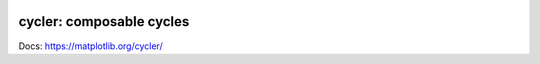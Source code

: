 |PyPi|_ |Conda|_ |Supported Python versions|_ |GitHub Actions|_ |Codecov|_

.. |PyPi| image:: https://img.shields.io/pypi/v/cycler.svg?style=flat
.. _PyPi: https://pypi.python.org/pypi/cycler

.. |Conda| image:: https://img.shields.io/conda/v/conda-forge/cycler
.. _Conda:  https://anaconda.org/conda-forge/cycler

.. |Supported Python versions| image:: https://img.shields.io/pypi/pyversions/cycler.svg
.. _Supported Python versions: https://pypi.python.org/pypi/cycler

.. |GitHub Actions| image:: https://github.com/matplotlib/cycler/actions/workflows/tests.yml/badge.svg
.. _GitHub Actions: https://github.com/matplotlib/cycler/actions

.. |Codecov| image:: https://codecov.io/github/matplotlib/cycler/badge.svg?branch=main&service=github
.. _Codecov: https://codecov.io/github/matplotlib/cycler?branch=main

cycler: composable cycles
=========================

Docs: https://matplotlib.org/cycler/
